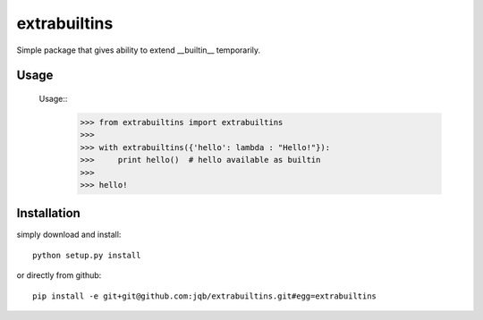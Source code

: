 extrabuiltins
*************

Simple package that gives ability to extend __builtin__ temporarily.


Usage
-----

    Usage::
      >>> from extrabuiltins import extrabuiltins
      >>>
      >>> with extrabuiltins({'hello': lambda : "Hello!"}):
      >>>     print hello()  # hello available as builtin
      >>>
      >>> hello!


Installation
------------

simply download and install::

  python setup.py install

or directly from github::

  pip install -e git+git@github.com:jqb/extrabuiltins.git#egg=extrabuiltins
